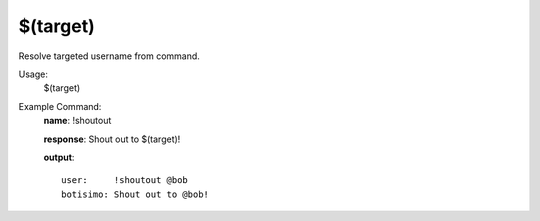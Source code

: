 $(target)
=========

Resolve targeted username from command.

Usage:
    $(target)

Example Command:
    **name**: !shoutout

    **response**: Shout out to $(target)!

    **output**::

        user:     !shoutout @bob
        botisimo: Shout out to @bob!
